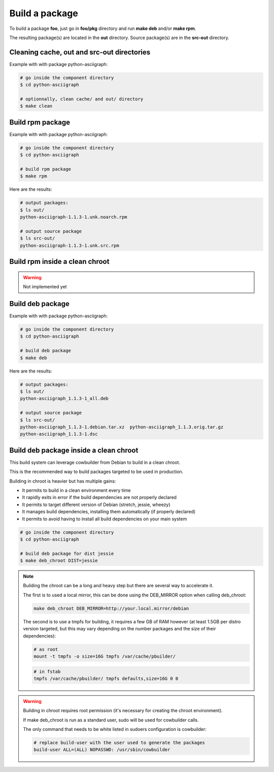 Build a package
---------------

To build a package **foo**, just go in **foo/pkg** directory and run **make deb** and/or **make rpm**.

The resulting package(s) are located in the **out** directory. 
Source package(s) are in the **src-out** directory.

Cleaning cache, out and src-out directories
===========================================

Example with with package python-asciigraph:

.. sourcecode:: bash

    # go inside the component directory
    $ cd python-asciigraph

    # optionnally, clean cache/ and out/ directory
    $ make clean
 
Build rpm package
=================

Example with with package python-asciigraph:

.. sourcecode:: bash

    # go inside the component directory
    $ cd python-asciigraph
   
    # build rpm package
    $ make rpm
    
Here are the results:

.. sourcecode:: bash

    # output packages:
    $ ls out/
    python-asciigraph-1.1.3-1.unk.noarch.rpm
    
    # output source package
    $ ls src-out/
    python-asciigraph-1.1.3-1.unk.src.rpm

Build rpm inside a clean chroot
===============================

.. warning::

     Not implemented yet

Build deb package
=================

Example with with package python-asciigraph:

.. sourcecode:: bash

    # go inside the component directory
    $ cd python-asciigraph
    
    # build deb package
    $ make deb
    
Here are the results:

.. sourcecode:: bash

    # output packages:
    $ ls out/
    python-asciigraph_1.1.3-1_all.deb
    
    # output source package
    $ ls src-out/
    python-asciigraph_1.1.3-1.debian.tar.xz  python-asciigraph_1.1.3.orig.tar.gz
    python-asciigraph_1.1.3-1.dsc            

Build deb package inside a clean chroot
=======================================

This build system can leverage cowbuilder from Debian to build in a clean chroot.

This is the recommended way to build packages targeted to be used in production.

Building in chroot is heavier but has multiple gains:

* It permits to build in a clean environment every time
* It rapidly exits in error if the build dependencies are not properly declared
* It permits to target different version of Debian (stretch, jessie, wheezy)
* It manages build dependencies, installing them automatically (if properly declared)
* It permits to avoid having to install all build dependencies on your main system


.. sourcecode:: bash

   # go inside the component directory
   $ cd python-asciigraph

   # build deb package for dist jessie
   $ make deb_chroot DIST=jessie

.. note::

    Building the chroot can be a long and heavy step but there are several way to accelerate it.

    The first is to used a local mirror, this can be done using the DEB_MIRROR option when calling deb_chroot:

    .. sourcecode:: bash
        
        make deb_chroot DEB_MIRROR=http://your.local.mirror/debian

    The second is to use a tmpfs for building, it requires a few GB of RAM however (at least 1.5GB per distro
    version targeted, but this may vary depending on the number packages and the size of their dependencies):

    .. sourcecode:: bash

        # as root
        mount -t tmpfs -o size=16G tmpfs /var/cache/pbuilder/

    .. sourcecode:: bash

        # in fstab
        tmpfs /var/cache/pbuilder/ tmpfs defaults,size=16G 0 0

.. warning::

    Building in chroot requires root permission (it's necessary for creating the chroot environment).

    If make deb_chroot is run as a standard user, sudo will be used for cowbuilder calls.

    The only command that needs to be white listed in sudoers configuration is cowbuilder:

    .. sourcecode:: bash

        # replace build-user with the user used to generate the packages
        build-user ALL=(ALL) NOPASSWD: /usr/sbin/cowbuilder
